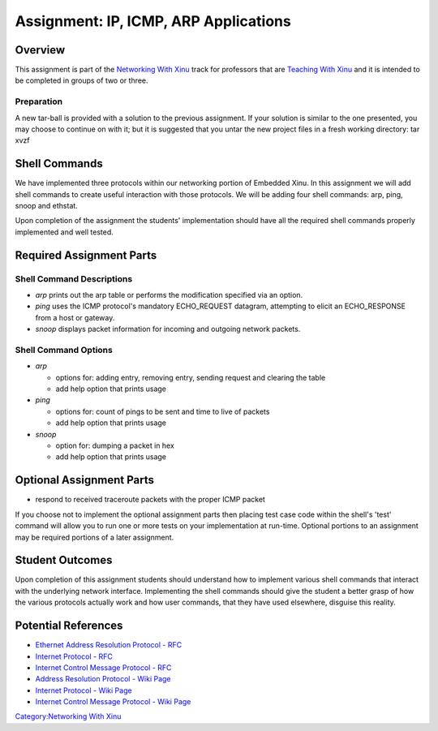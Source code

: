 Assignment: IP, ICMP, ARP Applications
======================================

Overview
--------

This assignment is part of the `Networking With
Xinu <Networking With Xinu>`__ track for professors that are `Teaching
With Xinu <Teaching With Xinu>`__ and it is intended to be completed in
groups of two or three.

Preparation
~~~~~~~~~~~

A new tar-ball is provided with a solution to the previous assignment.
If your solution is similar to the one presented, you may choose to
continue on with it; but it is suggested that you untar the new project
files in a fresh working directory: tar xvzf

Shell Commands
--------------

We have implemented three protocols within our networking portion of
Embedded Xinu. In this assignment we will add shell commands to create
useful interaction with those protocols. We will be adding four shell
commands: arp, ping, snoop and ethstat.

Upon completion of the assignment the students' implementation should
have all the required shell commands properly implemented and well
tested.

Required Assignment Parts
-------------------------

Shell Command Descriptions
~~~~~~~~~~~~~~~~~~~~~~~~~~

-  *arp* prints out the arp table or performs the modification specified
   via an option.
-  *ping* uses the ICMP protocol's mandatory ECHO\_REQUEST datagram,
   attempting to elicit an ECHO\_RESPONSE from a host or gateway.
-  *snoop* displays packet information for incoming and outgoing network
   packets.

Shell Command Options
~~~~~~~~~~~~~~~~~~~~~

-  *arp*

   -  options for: adding entry, removing entry, sending request and
      clearing the table
   -  add help option that prints usage

-  *ping*

   -  options for: count of pings to be sent and time to live of packets
   -  add help option that prints usage

-  *snoop*

   -  option for: dumping a packet in hex
   -  add help option that prints usage

Optional Assignment Parts
-------------------------

-  respond to received traceroute packets with the proper ICMP packet

If you choose not to implement the optional assignment parts then
placing test case code within the shell's 'test' command will allow you
to run one or more tests on your implementation at run-time. Optional
portions to an assignment may be required portions of a later
assignment.

Student Outcomes
----------------

Upon completion of this assignment students should understand how to
implement various shell commands that interact with the underlying
network interface. Implementing the shell commands should give the
student a better grasp of how the various protocols actually work and
how user commands, that they have used elsewhere, disguise this reality.

Potential References
--------------------

-  `Ethernet Address Resolution Protocol -
   RFC <http://www.ietf.org/rfc/rfc826.txt>`__
-  `Internet Protocol - RFC <http://www.ietf.org/rfc/rfc791.txt>`__
-  `Internet Control Message Protocol -
   RFC <http://www.ietf.org/rfc/rfc792.txt>`__
-  `Address Resolution Protocol - Wiki
   Page <wikipedia:Address Resolution Protocol>`__
-  `Internet Protocol - Wiki Page <wikipedia:Internet Protocol>`__
-  `Internet Control Message Protocol - Wiki
   Page <wikipedia:Internet Control Message Protocol>`__

`Category:Networking With Xinu <Category:Networking With Xinu>`__
